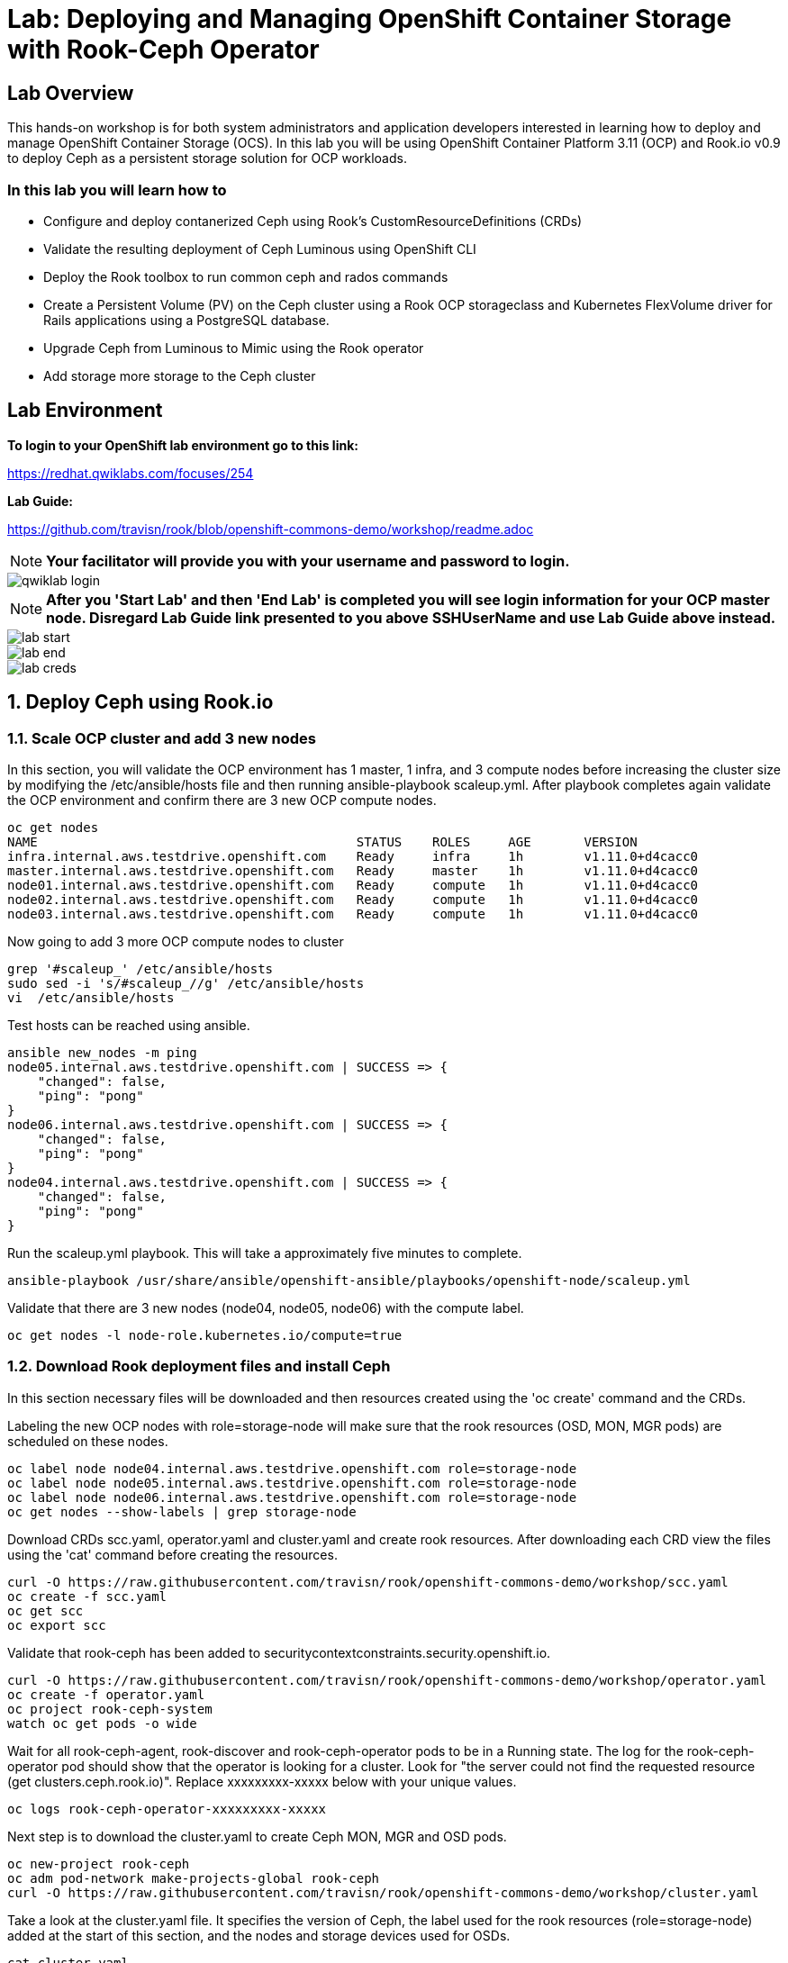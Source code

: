 = Lab: Deploying and Managing OpenShift Container Storage with Rook-Ceph Operator

== Lab Overview

This hands-on workshop is for both system administrators and application developers interested in learning how to deploy and manage OpenShift Container Storage (OCS). In this lab you will be using OpenShift Container Platform 3.11 (OCP) and Rook.io v0.9 to deploy Ceph as a persistent storage solution for OCP workloads.

=== In this lab you will learn how to

* Configure and deploy contanerized Ceph using Rook’s CustomResourceDefinitions (CRDs)
* Validate the resulting deployment of Ceph Luminous using OpenShift CLI
* Deploy the Rook toolbox to run common ceph and rados commands
* Create a Persistent Volume (PV) on the Ceph cluster using a Rook OCP storageclass and Kubernetes FlexVolume driver for Rails applications using a PostgreSQL database.
* Upgrade Ceph from Luminous to Mimic using the Rook operator
* Add storage more storage to the Ceph cluster

== Lab Environment

**To login to your OpenShift lab environment go to this link:**

https://redhat.qwiklabs.com/focuses/254

**Lab Guide:** 

https://github.com/travisn/rook/blob/openshift-commons-demo/workshop/readme.adoc

[NOTE]
*Your facilitator will provide you with your username and password to login.*

image::qwiklab_login.jpg[]


[NOTE]
*After you 'Start Lab' and then 'End Lab' is completed you will see login information for your OCP master node. Disregard Lab Guide link presented to you above SSHUserName and use Lab Guide above instead.*

image::lab_start.jpg[]

image::lab_end.jpg[]

image::lab_creds.jpg[]

[[labexercises]]
:numbered:
== Deploy Ceph using Rook.io

=== Scale OCP cluster and add 3 new nodes

In this section, you will validate the OCP environment has 1 master, 1 infra, and 3 compute nodes before increasing the cluster size by modifying the /etc/ansible/hosts file and then running ansible-playbook scaleup.yml. After playbook completes again validate the OCP environment and confirm there are 3 new OCP compute nodes.

----
oc get nodes
NAME                                          STATUS    ROLES     AGE       VERSION
infra.internal.aws.testdrive.openshift.com    Ready     infra     1h        v1.11.0+d4cacc0
master.internal.aws.testdrive.openshift.com   Ready     master    1h        v1.11.0+d4cacc0
node01.internal.aws.testdrive.openshift.com   Ready     compute   1h        v1.11.0+d4cacc0
node02.internal.aws.testdrive.openshift.com   Ready     compute   1h        v1.11.0+d4cacc0
node03.internal.aws.testdrive.openshift.com   Ready     compute   1h        v1.11.0+d4cacc0
----

Now going to add 3 more OCP compute nodes to cluster

----
grep '#scaleup_' /etc/ansible/hosts
sudo sed -i 's/#scaleup_//g' /etc/ansible/hosts
vi  /etc/ansible/hosts
----

Test hosts can be reached using ansible.

----
ansible new_nodes -m ping
node05.internal.aws.testdrive.openshift.com | SUCCESS => {
    "changed": false,
    "ping": "pong"
}
node06.internal.aws.testdrive.openshift.com | SUCCESS => {
    "changed": false,
    "ping": "pong"
}
node04.internal.aws.testdrive.openshift.com | SUCCESS => {
    "changed": false,
    "ping": "pong"
}
----

Run the scaleup.yml playbook. This will take a approximately five minutes to complete.

----
ansible-playbook /usr/share/ansible/openshift-ansible/playbooks/openshift-node/scaleup.yml
----

Validate that there are 3 new nodes (node04, node05, node06) with the compute label.

----
oc get nodes -l node-role.kubernetes.io/compute=true
----

=== Download Rook deployment files and install Ceph

In this section necessary files will be downloaded and then resources created using the 'oc create' command and the CRDs.

Labeling the new OCP nodes with role=storage-node will make sure that the rook resources (OSD, MON, MGR pods) are scheduled on these nodes.

----
oc label node node04.internal.aws.testdrive.openshift.com role=storage-node
oc label node node05.internal.aws.testdrive.openshift.com role=storage-node
oc label node node06.internal.aws.testdrive.openshift.com role=storage-node
oc get nodes --show-labels | grep storage-node
----

Download CRDs scc.yaml, operator.yaml and cluster.yaml and create rook resources. After downloading each CRD view the files using the 'cat' command before creating the resources.

----
curl -O https://raw.githubusercontent.com/travisn/rook/openshift-commons-demo/workshop/scc.yaml
oc create -f scc.yaml
oc get scc
oc export scc
----

Validate that rook-ceph has been added to securitycontextconstraints.security.openshift.io.

----
curl -O https://raw.githubusercontent.com/travisn/rook/openshift-commons-demo/workshop/operator.yaml
oc create -f operator.yaml
oc project rook-ceph-system
watch oc get pods -o wide
----

Wait for all rook-ceph-agent, rook-discover and rook-ceph-operator pods to be in a Running state. The log for the rook-ceph-operator pod should show that the operator is looking for a cluster. Look for "the server could not find the requested resource (get clusters.ceph.rook.io)". Replace xxxxxxxxx-xxxxx below with your unique values.

----
oc logs rook-ceph-operator-xxxxxxxxx-xxxxx
----

Next step is to download the cluster.yaml to create Ceph MON, MGR and OSD pods.

----
oc new-project rook-ceph
oc adm pod-network make-projects-global rook-ceph
curl -O https://raw.githubusercontent.com/travisn/rook/openshift-commons-demo/workshop/cluster.yaml
----

Take a look at the cluster.yaml file. It specifies the version of Ceph, the label used for the rook resources (role=storage-node) added at the start of this section, and the nodes and storage devices used for OSDs.

----
cat cluster.yaml
...omitted...
  storage: # cluster level storage configuration and selection
    useAllNodes: false
    useAllDevices: false
    nodes:
    # Each node's 'name' field should match their 'kubernetes.io/hostname' label.
    - name: "node04.internal.aws.testdrive.openshift.com"
      devices:
      - name: "xvdd"
    - name: "node05.internal.aws.testdrive.openshift.com"
      devices:
      - name: "xvdd"
    - name: "node06.internal.aws.testdrive.openshift.com"
      devices:
      - name: "xvdd"
----

Now create the MONs, MGR and OSD pods.

----
oc create -f cluster.yaml
----

Disregard “Error from server (AlreadyExists): error when creating "cluster.yaml": namespaces "rook-ceph" already exists”

----
watch oc get pods
NAME                                        READY     STATUS      RESTARTS   AGE
rook-ceph-mgr-a-5887d4d48b-pz52j            1/1       Running     0          2m
rook-ceph-mon-a-5df5865956-gnsvs            1/1       Running     0          3m
rook-ceph-mon-b-66d74f475d-5n4jt            1/1       Running     0          2m
rook-ceph-mon-c-86bc6b98b7-5xfhf            1/1       Running     0          2m
rook-ceph-osd-0-96c9b769-qclw9              1/1	      Running     0          1m
rook-ceph-osd-1-7747889669-fcvsj            1/1	      Running     0          1m
rook-ceph-osd-2-7cc7bdf44d-ncqbr            1/1	      Running     0          1m
----

Once all pods are in a Running state it is time to verify that Ceph is operating correctly. Download toolbox.yaml to run Ceph commands.

----
curl -O https://raw.githubusercontent.com/travisn/rook/openshift-commons-demo/workshop/toolbox.yaml
oc create -f toolbox.yaml
----

Login to toolbox pod to run Ceph commands.

----
kubectl -n rook-ceph exec -it $(kubectl -n rook-ceph get pod -l "app=rook-ceph-tools" -o jsonpath='{.items[0].metadata.name}') bash
ceph status
ceph osd status
ceph df
rados df
exit
----

Disregard the ‘health: HEALTH_WARN mons a,b,c are low on available space’ message when viewing results of 'ceph status' command.

=== Create Rook storageclass for creating CephRBD volumes

In this section you will download storageclass.yaml and then create the OCP storageclass 'rook-ceph-block' that will be used by applications to claim persistent storage. The Ceph pool 'replicapool' is created when the storageclass is created and Ceph commands can validate that pool is created.

----
curl -O https://raw.githubusercontent.com/travisn/rook/openshift-commons-demo/workshop/storageclass.yaml
cat  storageclass.yaml
----

Notice the provisioner: ceph.rook.io/block and that replicated: size=2 as well as fstype: xfs.

----
oc create -f storageclass.yaml
----

Login to toolbox pod to run Ceph commands. Compare results for 'ceph df' and 'rados df' executed in prior section before the storageclass was created.

----
kubectl -n rook-ceph exec -it $(kubectl -n rook-ceph get pod -l "app=rook-ceph-tools" -o jsonpath='{.items[0].metadata.name}') bash
ceph df
rados df
rados -p replicapool ls
exit
----

== Create new OCP deployment with CephRBD block volume

In this section the rook-ceph-block storageclass will be used by an application + database deployment to create persistent storage. The persistent storage will be a CephRBD volume (object) in the pool=replicapool.

Because the Rails + PostgreSQL deployment uses the 'default' storageclass we need to modify the current default storageclass (glusterfs-storage) and edit then make 'rook-ceph-block' the default storageclass.

----
oc get storageclass
oc edit sc glusterfs-storage
----

Remove this portion of the storageclass from storageclass 'glusterfs-storage'. Make sure to note EXACTLY where this annotations is located in the storageclass (copying this portion and before and after syntax to clipboard would be good idea). The editing tool is 'vi' when using 'oc edit'.

----
 annotations:
     storageclass.kubernetes.io/is-default-class: "true"
----

Add the removed portion to 'rook-ceph-block' in same place so it will be the default storageclass. Make sure to save your changes before exiting (:wq!). Validate that 'rook-ceph-block' is now the default storageclass before starting the OCP application deployment.

----
oc get storageclass
oc edit sc rook-ceph-block
oc get storageclass
----

Now you are ready to start the Rails + PostgreSQL deployment.

----
oc new-project my-database-app
oc new-app rails-pgsql-persistent -p VOLUME_CAPACITY=5Gi
oc status
watch oc get pods
----

Wait until the pods are all in a Running state.

----
NAME                                 READY     STATUS      RESTARTS   AGE
postgresql-1-zktk2                   1/1       Running     0           3m
rails-pgsql-persistent-1-build       0/1       Completed   0           4m
rails-pgsql-persistent-1-sztht       1/1       Running     0           1m
----

Once the deployment is complete you can now test the application and the persistent storage CephRBD volume.

----
oc get route
NAME                     HOST/PORT                                                                              PATH      SERVICES                 PORT      TERMINATION   WILDCARD
rails-pgsql-persistent   rails-pgsql-persistent-my-database-app.apps.xxxxxxxxxxx.aws.testdrive.openshift.com
----

Resuts of this command will be similar to above. Replace xxxxxxxxxxx with your unique value.

Put ‘rails-pgsql-persistent-my-database-app.apps.xxxxxxxxxxx.aws.testdrive.openshift.com/articles’ in a browser tab to create articles.

The username/password to create articles and comments is by default 'openshift'/'secret'. You should be able to successfully create articles and comments. When they are saved they are actually saved in the PostgreSQL database which stores its table spaces on a CephRBD volume provided by OCS.

Lets now take another look at the replicapool created by the OCP storageclass. Log into the toolbox pod again.

----
kubectl -n rook-ceph exec -it $(kubectl -n rook-ceph get pod -l "app=rook-ceph-tools" -o jsonpath='{.items[0].metadata.name}') bash
----

Run the same Ceph commands as before the application deployment and compare to results in prior section. Notice the number of objects in replicapool now.

----
ceph df
rados df
rados -p replicapool ls | grep pvc
exit
----

Validate the OCP PVC is the same name as the PVC object in the replicapool.

----
oc get pvc
----

== Using Rook to Upgrade Ceph

In this section you will upgrade Ceph from from Luminous to Mimic using the Rook operator. The first thing we need to do is update the cluster CRD with the mimic image name and version.

----
oc edit cephcluster rook-ceph
----

Modify this Ceph version. Using 'oc edit' is the same as using editing tool 'vi'.

----
spec:
  cephVersion:
    image: ceph/ceph:v12.2.11-20190201
----

To this version. Make sure to save (:wq!) the changes before exiting.

----
spec:
  cephVersion:
    image: ceph/ceph:v13.2.4-20190109
----

Once the change to the ceph version is saved as shown above, the MONs, MGR, and OSD pods will be restarted

----
watch oc get pods

NAME                                         READY         STATUS      RESTARTS   AGE
rook-ceph-mgr-a-7448c76545-4kqjf             1/1	   Running     0          3m
rook-ceph-mon-a-54d7966c5-5xrz7              1/1	   Running     0          4m
rook-ceph-mon-b-7f6c449744-d8dbj             1/1	   Running     0          4m
rook-ceph-mon-c-5d666798c5-8q96l             1/1	   Running     0          4m
rook-ceph-osd-0-59cc694647-cpptn             1/1	   Running     0          5s
rook-ceph-osd-1-78b56fc845-bmw4h             1/1	   Running     0          3s
rook-ceph-osd-2-f78c88c48-w7mst              1/1	   Running     0          2s
----

Now let's check the version of Ceph to see if it is upgraded. First we need to login to the toolbox pod.

----
kubectl -n rook-ceph exec -it $(kubectl -n rook-ceph get pod -l "app=rook-ceph-tools" -o jsonpath='{.items[0].metadata.name}') bash
----

Running the 'ceph version' command shows it has been upgraded to Mimic. Run other Ceph commands to satisfy yourself (e.g., ceph status) the system is healthy after the upgrade. You might even want to go back to the URL used for the Rails+PostgreSQL application and save a few more articles to make sure applications using Ceph storage are still working.

----
ceph version
ceph version 13.2.4 (b10be4d44915a4d78a8e06aa31919e74927b142e) mimic (stable)
exit
----

== Adding storage to the Ceph Cluster

In this section you will add more storage to the cluster by increasing the number of OSDs per OCP nodes using spare storage devices on the nodes.

Before we make any changes to the cluster CRD let's see what storage is available on our OCP nodes. It is important that the available storage be a raw block device with no formatting or labeling. There should be a storage device availalbe, all of the same size, on the same nodes that were originally used.

----
oc get nodes --show-labels | grep storage-node
node04.internal.aws.testdrive.openshift.com   Ready     compute   2h        v1.11.0+d4cacc0   beta.kubernetes.io/arch=amd64,beta.kubernetes.io/os=linux,kubernetes.io/hostname=node04.internal.aws.testdrive.openshift.com,node-role.kubernetes.io/compute=true,role=storage-node
node05.internal.aws.testdrive.openshift.com   Ready     compute   2h        v1.11.0+d4cacc0   beta.kubernetes.io/arch=amd64,beta.kubernetes.io/os=linux,kubernetes.io/hostname=node05.internal.aws.testdrive.openshift.com,node-role.kubernetes.io/compute=true,role=storage-node
node06.internal.aws.testdrive.openshift.com   Ready     compute   2h        v1.11.0+d4cacc0   beta.kubernetes.io/arch=amd64,beta.kubernetes.io/os=linux,kubernetes.io/hostname=node06.internal.aws.testdrive.openshift.com,node-role.kubernetes.io/compute=true,role=storage-node
----

To check the storage SSH to one of the OCP nodes that have the role=storage-node.

----
ssh node04.internal.aws.testdrive.openshift.com
----

Check the storage devices on node. You can see that 50GB storage device 'xvdd' is used already by Ceph. Storage device, also 50GB, 'xvde' is not used.

----
[cloud-user@node04 ~]$ lsblk
NAME                                                                    MAJ:MIN RM SIZE RO TYPE
...omitted...
xvdd                                                                    202:48   0  50G  0 disk
└─ceph--dbcea47d--6fa4--467e--ad5e--158d0032978f-osd--data--a2a40ce7--b366--48c4--a2d6--2aac94def755
                                                                        253:1    0  50G  0 lvm
xvde                                                                    202:64   0  50G  0 disk
----

Also /dev/xvde looks to be a raw block device with no labels.

----
[cloud-user@node04 ~]$ sudo fdisk -l /dev/xvde

Disk /dev/xvde: 53.7 GB, 53687091200 bytes, 104857600 sectors
Units = sectors of 1 * 512 = 512 bytes
Sector size (logical/physical): 512 bytes / 512 bytes
I/O size (minimum/optimal): 512 bytes / 512 bytes

[cloud-user@node04 ~]$ exit
----

After validating the available storage for increasing the number of OSDs we are ready to modify the cluster CRD and this additional storage device, 'xvde'.

----
oc edit cephcluster rook-ceph
...omitted...
  storage:
    config: null
    nodes:
    - config: null
      devices:
      - FullPath: ""
        config: null
        name: xvdd
      name: node04.internal.aws.testdrive.openshift.com
      resources: {}
    - config: null
      devices:
      - FullPath: ""
        config: null
        name: xvdd
      name: node05.internal.aws.testdrive.openshift.com
      resources: {}
    - config: null
      devices:
      - FullPath: ""
        config: null
        name: xvdd
      name: node06.internal.aws.testdrive.openshift.com
...omitted...
----

Scroll to the bottom of the file and using 'vi' again add the storage device 'xvde' for each of the 3 OCP nodes.
Please make sure there is a dash in front of the name of the new xvde device, for example:
----
   - name: xvde
----

----
oc edit cephcluster rook-ceph
...omitted...
  storage:
    config: null
    nodes:
    - config: null
      devices:
      - FullPath: ""
        config: null
        name: xvdd
      - name: xvde
      name: node04.internal.aws.testdrive.openshift.com
      resources: {}
    - config: null
      devices:
      - FullPath: ""
        config: null
        name: xvdd
      - name: xvde
      name: node05.internal.aws.testdrive.openshift.com
      resources: {}
    - config: null
      devices:
      - FullPath: ""
        config: null
        name: xvdd
      - name: xvde
      name: node06.internal.aws.testdrive.openshift.com
...omitted...
----

Once you have saved the changes (:wq!) the new OSD pods should be created.

----
watch oc get pods
NAME                                       READY     STATUS      RESTARTS   AGE
rook-ceph-mgr-a-7448c76545-4kqjf           1/1       Running     0          1h
rook-ceph-mon-a-54d7966c5-5xrz7            1/1       Running     0          1h
rook-ceph-mon-b-7f6c449744-d8dbj           1/1       Running     0          1h
rook-ceph-mon-c-5d666798c5-8q96l           1/1       Running     0          1h
rook-ceph-osd-0-59cc694647-cpptn           1/1       Running     0          1h
rook-ceph-osd-1-78b56fc845-bmw4h           1/1       Running     0          1h
rook-ceph-osd-2-f78c88c48-w7mst            1/1       Running     0          1h
rook-ceph-osd-3-8d5b4f687-glwnf            1/1       Running     0          1m
rook-ceph-osd-4-85f44cc959-9tdhr           1/1       Running     0          1m
rook-ceph-osd-5-7444994795-ptnqz           1/1       Running     0          1m
----

Let's now validate that Ceph is health and has the additional storage. We again login to the toolbox.

----
kubectl -n rook-ceph exec -it $(kubectl -n rook-ceph get pod -l "app=rook-ceph-tools" -o jsonpath='{.items[0].metadata.name}') bash
----

And run Ceph commands to see the new OSDs.

----
ceph osd status
+----+---------------------------------------------+-------+-------+--------+---------+--------+
| id |                     host                    |  used | avail | wr ops | wr data | rd ops | rd data |   state   |
+----+---------------------------------------------+-------+-------+--------+---------+--------+
| 0  | node05.internal.aws.testdrive.openshift.com | 1025M | 48.9G |    0   |     0   |    0   |     0   | exists,up |
| 1  | node04.internal.aws.testdrive.openshift.com | 1025M | 48.9G |    0   |     0   |    0   |     0   | exists,up |
| 2  | node06.internal.aws.testdrive.openshift.com | 1025M | 48.9G |    0   |     0   |    0   |     0   | exists,up |
| 3  | node04.internal.aws.testdrive.openshift.com | 1025M | 48.9G |    0   |     0   |    0   |     0   | exists,up |
| 4  | node05.internal.aws.testdrive.openshift.com | 1025M | 48.9G |    0   |     0   |    0   |     0   | exists,up |
| 5  | node06.internal.aws.testdrive.openshift.com | 1025M | 48.9G |    0   |     0   |    0   |     0   | exists,up |
+----+---------------------------------------------+-------+-------+--------+---------+--------+
----


----
ceph osd tree
ID CLASS WEIGHT  TYPE NAME                                            STATUS REWEIGHT PRI-AFF
-1       0.29279 root default
-5       0.09760     host node04-internal-aws-testdrive-openshift-com
 1   ssd 0.04880         osd.1                                            up  1.00000 1.00000
 3   ssd 0.04880         osd.3                                            up  1.00000 1.00000
-3       0.09760     host node05-internal-aws-testdrive-openshift-com
 0   ssd 0.04880         osd.0                                            up  1.00000 1.00000
 4   ssd 0.04880         osd.4                                            up  1.00000 1.00000
-7       0.09760     host node06-internal-aws-testdrive-openshift-com
 2   ssd 0.04880         osd.2                                            up  1.00000 1.00000
 5   ssd 0.04880         osd.5                                            up  1.00000 1.00000
----


----
ceph status
...omitted...
   osd: 6 osds: 6 up, 6 in
...omitted
----
